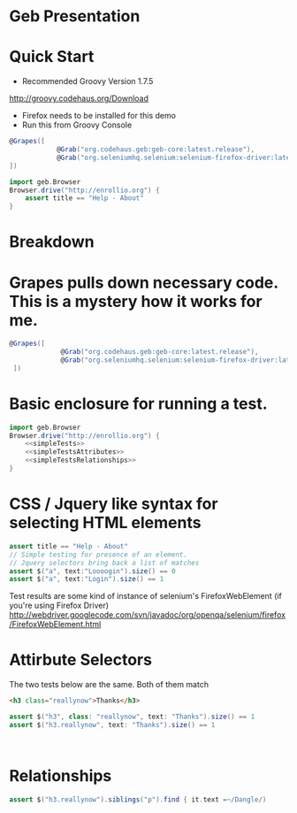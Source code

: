 * Geb Presentation
* Quick Start
:PROPERTIES:
:ID: a46d05d4-6d01-494d-833d-7245ccf530b9
:END:
- Recommended Groovy Version 1.7.5
http://groovy.codehaus.org/Download
- Firefox needs to be installed for this demo
- Run this from Groovy Console
#+begin_src groovy :tangle enrollioExample.groovy
  @Grapes([
              @Grab("org.codehaus.geb:geb-core:latest.release"),
              @Grab("org.seleniumhq.selenium:selenium-firefox-driver:latest.release")
  ])
  
  import geb.Browser
  Browser.drive("http://enrollio.org") {
      assert title == "Help - About"
  }
#+end_src
* Breakdown
:PROPERTIES:
:ID: 23b1e0d9-75c7-427e-83a9-b22572f2d44e
:END:
* Grapes pulls down necessary code.  This is a mystery how it works for me.
:PROPERTIES:
:ID: decdc638-cc04-485e-9d6a-593c783c969a
:END:
#+begin_src groovy :tangle enrollioExample2.groovy
 @Grapes([
              @Grab("org.codehaus.geb:geb-core:latest.release"),
              @Grab("org.seleniumhq.selenium:selenium-firefox-driver:latest.release")
  ])

#+end_src

* Basic enclosure for running a test.
:PROPERTIES:
:ID: df2c04db-2a1f-40d7-9884-f44886a25ede
:END:
#+begin_src groovy :tangle enrollioExample2.groovy :noweb tangle
import geb.Browser
Browser.drive("http://enrollio.org") {
    <<simpleTests>>
    <<simpleTestsAttributes>>
    <<simpleTestsRelationships>>
}
#+end_src
* CSS / Jquery like syntax for selecting HTML elements
:PROPERTIES:
:ID: 812abad7-d35f-4336-af83-b62b202e0592
:END:
#+srcname: simpleTests
#+begin_src groovy :noweb tangle
 assert title == "Help - About"
 // Simple testing for presence of an element.
 // Jquery selectors bring back a list of matches
 assert $("a", text:"Loooogin").size() == 0
 assert $("a", text:"Login").size() == 1
#+end_src

Test results are some kind of instance of selenium's FirefoxWebElement (if you're using Firefox Driver)
http://webdriver.googlecode.com/svn/javadoc/org/openqa/selenium/firefox/FirefoxWebElement.html

* Attirbute Selectors
The two tests below are the same.  Both of them match

#+begin_src html
<h3 class="reallynow">Thanks</h3>
#+end_src

#+srcname: simpleTestsAttributes
#+begin_src groovy :noweb tangle
    assert $("h3", class: "reallynow", text: "Thanks").size() == 1
    assert $("h3.reallynow", text: "Thanks").size() == 1
    


#+end_src

* Relationships
#+srcname: simpleTestsRelationships
#+begin_src groovy :noweb tangle
assert $("h3.reallynow").siblings("p").find { it.text =~/Dangle/)

#+end_src
